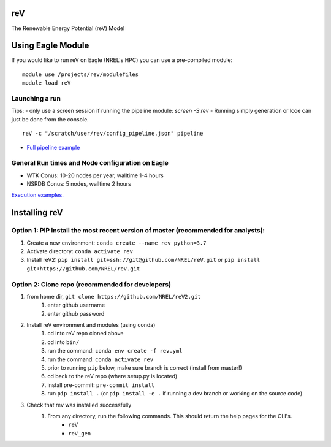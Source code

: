 reV
===
The Renewable Energy Potential (reV) Model

Using Eagle Module
==================
If you would like to run reV on Eagle (NREL's HPC) you can use a pre-compiled module:
::
    module use /projects/rev/modulefiles
    module load reV

Launching a run
---------------
Tips:
- only use a screen session if running the pipeline module: `screen -S rev`
- Running simply generation or lcoe can just be done from the console.
::
    reV -c "/scratch/user/rev/config_pipeline.json" pipeline

- `Full pipeline example <https://github.com/NREL/reV2/tree/master/examples/pipeline_execution>`_

General Run times and Node configuration on Eagle
-------------------------------------------------
- WTK Conus: 10-20 nodes per year, walltime 1-4 hours
- NSRDB Conus: 5 nodes, walltime 2 hours

`Execution examples. <https://github.com/NREL/reV/tree/master/examples>`_

Installing reV
==============
Option 1: PIP Install the most recent version of master (recommended for analysts):
-----------------------------------------------------------------------------------
1. Create a new environment: ``conda create --name rev python=3.7``
2. Activate directory: ``conda activate rev``
3. Install reV2: ``pip install git+ssh://git@github.com/NREL/reV.git`` or ``pip install git+https://github.com/NREL/reV.git``

Option 2: Clone repo (recommended for developers)
-------------------------------------------------
1. from home dir, ``git clone https://github.com/NREL/reV2.git``
    1) enter github username
    2) enter github password

2. Install reV environment and modules (using conda)
    1) cd into reV repo cloned above
    2) cd into ``bin/``
    3) run the command: ``conda env create -f rev.yml``
    4) run the command: ``conda activate rev``
    5) prior to running ``pip`` below, make sure branch is correct (install from master!)
    6) cd back to the reV repo (where setup.py is located)
    7) install pre-commit: ``pre-commit install``
    8) run ``pip install .`` (or ``pip install -e .`` if running a dev branch or working on the source code)

3. Check that rev was installed successfully
    1) From any directory, run the following commands. This should return the help pages for the CLI's.
        - ``reV``
        - ``reV_gen``
